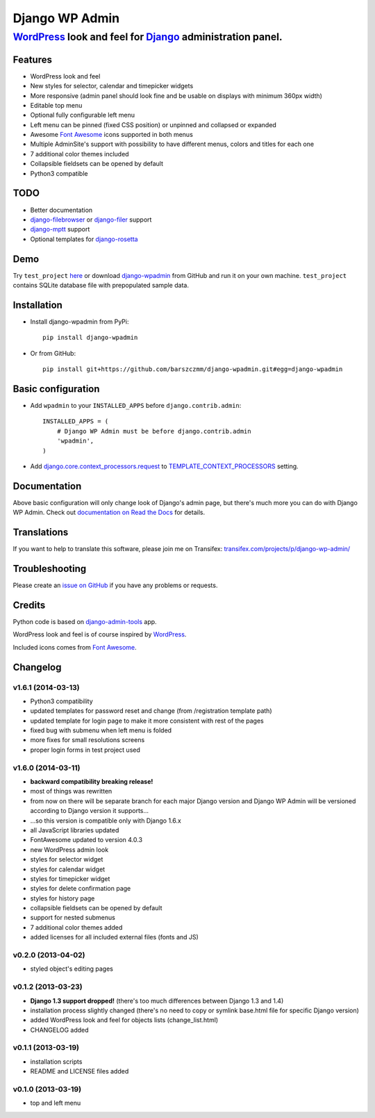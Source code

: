 ===============
Django WP Admin
===============

----------------------------------------------------------------------------------------------------------------------
`WordPress <http://wordpress.org/>`_ look and feel for `Django <http://www.djangoproject.com/>`_ administration panel.
----------------------------------------------------------------------------------------------------------------------

.. image:: https://raw.github.com/barszczmm/django-wpadmin/master/docs/images/django-wpadmin.png


Features
--------
* WordPress look and feel
* New styles for selector, calendar and timepicker widgets
* More responsive (admin panel should look fine and be usable on displays with minimum 360px width)
* Editable top menu
* Optional fully configurable left menu
* Left menu can be pinned (fixed CSS position) or unpinned and collapsed or expanded
* Awesome `Font Awesome <http://fontawesome.io/>`_ icons supported in both menus
* Multiple AdminSite's support with possibility to have different menus, colors and titles for each one
* 7 additional color themes included
* Collapsible fieldsets can be opened by default
* Python3 compatible


TODO
----
* Better documentation
* `django-filebrowser <https://github.com/sehmaschine/django-filebrowser>`_ or `django-filer <https://github.com/stefanfoulis/django-filer>`_ support
* `django-mptt <https://github.com/django-mptt/django-mptt>`_ support
* Optional templates for `django-rosetta <https://github.com/mbi/django-rosetta>`_


Demo
----
Try ``test_project`` `here <http://django-wpadmin.dev.barszcz.info>`_ or download `django-wpadmin <https://github.com/barszczmm/django-wpadmin>`_ from GitHub and run it on your own machine. ``test_project`` contains SQLite database file with prepopulated sample data.


Installation
------------

* Install django-wpadmin from PyPi::

    pip install django-wpadmin


* Or from GitHub::

    pip install git+https://github.com/barszczmm/django-wpadmin.git#egg=django-wpadmin



Basic configuration
-------------------
* Add ``wpadmin`` to your ``INSTALLED_APPS`` before ``django.contrib.admin``::

    INSTALLED_APPS = (
        # Django WP Admin must be before django.contrib.admin
        'wpadmin',
    )


* Add `django.core.context_processors.request <https://docs.djangoproject.com/en/dev/ref/templates/api/#django-core-context-processors-request>`_ to `TEMPLATE_CONTEXT_PROCESSORS <https://docs.djangoproject.com/en/dev/ref/settings/#std:setting-TEMPLATE_CONTEXT_PROCESSORS>`_ setting.


Documentation
-------------

Above basic configuration will only change look of Django's admin page, but there's much more you can do with Django WP Admin.
Check out `documentation on Read the Docs <http://django-wp-admin.readthedocs.org>`_ for details.


Translations
------------

If you want to help to translate this software, please join me on Transifex: `transifex.com/projects/p/django-wp-admin/ <https://www.transifex.com/projects/p/django-wp-admin/>`_


Troubleshooting
---------------

Please create an `issue on GitHub <https://github.com/barszczmm/django-wpadmin/issues>`_ if you have any problems or requests.


Credits
-------

Python code is based on `django-admin-tools <https://bitbucket.org/izi/django-admin-tools/wiki/Home>`_ app.

WordPress look and feel is of course inspired by `WordPress <http://wordpress.org/>`_.

Included icons comes from `Font Awesome <http://fontawesome.io/>`_.



Changelog
---------


v1.6.1 (2014-03-13)
~~~~~~~~~~~~~~~~~~~

* Python3 compatibility
* updated templates for password reset and change (from /registration template path)
* updated template for login page to make it more consistent with rest of the pages
* fixed bug with submenu when left menu is folded
* more fixes for small resolutions screens
* proper login forms in test project used


v1.6.0 (2014-03-11)
~~~~~~~~~~~~~~~~~~~

* **backward compatibility breaking release!**
* most of things was rewritten
* from now on there will be separate branch for each major Django version and Django WP Admin will be versioned according to Django version it supports...
* ...so this version is compatible only with Django 1.6.x
* all JavaScript libraries updated
* FontAwesome updated to version 4.0.3
* new WordPress admin look
* styles for selector widget
* styles for calendar widget
* styles for timepicker widget
* styles for delete confirmation page
* styles for history page
* collapsible fieldsets can be opened by default
* support for nested submenus
* 7 additional color themes added
* added licenses for all included external files (fonts and JS)


v0.2.0 (2013-04-02)
~~~~~~~~~~~~~~~~~~~

* styled object's editing pages


v0.1.2 (2013-03-23)
~~~~~~~~~~~~~~~~~~~

* **Django 1.3 support dropped!** (there's too much differences between Django 1.3 and 1.4)
* installation process slightly changed (there's no need to copy or symlink base.html file for specific Django version)
* added WordPress look and feel for objects lists (change_list.html)
* CHANGELOG added


v0.1.1 (2013-03-19)
~~~~~~~~~~~~~~~~~~~

* installation scripts
* README and LICENSE files added


v0.1.0 (2013-03-19)
~~~~~~~~~~~~~~~~~~~

* top and left menu



